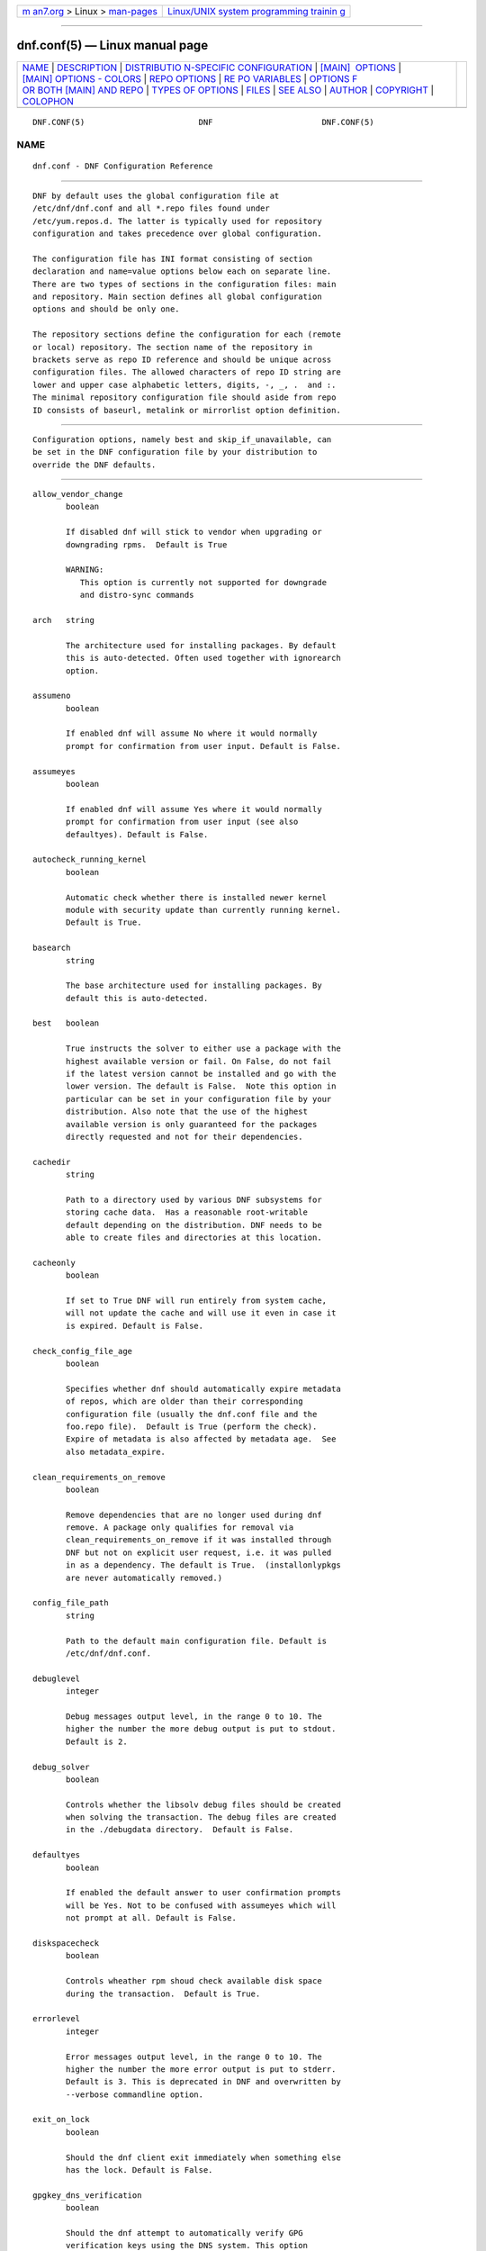 .. container:: page-top

.. container:: nav-bar

   +----------------------------------+----------------------------------+
   | `m                               | `Linux/UNIX system programming   |
   | an7.org <../../../index.html>`__ | trainin                          |
   | > Linux >                        | g <http://man7.org/training/>`__ |
   | `man-pages <../index.html>`__    |                                  |
   +----------------------------------+----------------------------------+

--------------

dnf.conf(5) — Linux manual page
===============================

+-----------------------------------+-----------------------------------+
| `NAME <#NAME>`__ \|               |                                   |
| `DESCRIPTION <#DESCRIPTION>`__ \| |                                   |
| `DISTRIBUTIO                      |                                   |
| N-SPECIFIC CONFIGURATION <#DISTRI |                                   |
| BUTION-SPECIFIC_CONFIGURATION>`__ |                                   |
| \|                                |                                   |
| `[MAIN]                           |                                   |
|  OPTIONS <#%5BMAIN%5D_OPTIONS>`__ |                                   |
| \|                                |                                   |
| `[MAIN] OPTIONS - COLORS          |                                   |
| <#%5BMAIN%5D_OPTIONS_-_COLORS>`__ |                                   |
| \|                                |                                   |
| `REPO OPTIONS <#REPO_OPTIONS>`__  |                                   |
| \|                                |                                   |
| `RE                               |                                   |
| PO VARIABLES <#REPO_VARIABLES>`__ |                                   |
| \|                                |                                   |
| `OPTIONS F                        |                                   |
| OR BOTH [MAIN] AND REPO <#OPTIONS |                                   |
| _FOR_BOTH_%5BMAIN%5D_AND_REPO>`__ |                                   |
| \|                                |                                   |
| `TYPES                            |                                   |
| OF OPTIONS <#TYPES_OF_OPTIONS>`__ |                                   |
| \| `FILES <#FILES>`__ \|          |                                   |
| `SEE ALSO <#SEE_ALSO>`__ \|       |                                   |
| `AUTHOR <#AUTHOR>`__ \|           |                                   |
| `COPYRIGHT <#COPYRIGHT>`__ \|     |                                   |
| `COLOPHON <#COLOPHON>`__          |                                   |
+-----------------------------------+-----------------------------------+
| .. container:: man-search-box     |                                   |
+-----------------------------------+-----------------------------------+

::

   DNF.CONF(5)                        DNF                       DNF.CONF(5)

NAME
-------------------------------------------------

::

          dnf.conf - DNF Configuration Reference


---------------------------------------------------------------

::

          DNF by default uses the global configuration file at
          /etc/dnf/dnf.conf and all *.repo files found under
          /etc/yum.repos.d. The latter is typically used for repository
          configuration and takes precedence over global configuration.

          The configuration file has INI format consisting of section
          declaration and name=value options below each on separate line.
          There are two types of sections in the configuration files: main
          and repository. Main section defines all global configuration
          options and should be only one.

          The repository sections define the configuration for each (remote
          or local) repository. The section name of the repository in
          brackets serve as repo ID reference and should be unique across
          configuration files. The allowed characters of repo ID string are
          lower and upper case alphabetic letters, digits, -, _, .  and :.
          The minimal repository configuration file should aside from repo
          ID consists of baseurl, metalink or mirrorlist option definition.


---------------------------------------------------------------------------------------------------------------

::

          Configuration options, namely best and skip_if_unavailable, can
          be set in the DNF configuration file by your distribution to
          override the DNF defaults.


-------------------------------------------------------------------------

::

          allow_vendor_change
                 boolean

                 If disabled dnf will stick to vendor when upgrading or
                 downgrading rpms.  Default is True

                 WARNING:
                    This option is currently not supported for downgrade
                    and distro-sync commands

          arch   string

                 The architecture used for installing packages. By default
                 this is auto-detected. Often used together with ignorearch
                 option.

          assumeno
                 boolean

                 If enabled dnf will assume No where it would normally
                 prompt for confirmation from user input. Default is False.

          assumeyes
                 boolean

                 If enabled dnf will assume Yes where it would normally
                 prompt for confirmation from user input (see also
                 defaultyes). Default is False.

          autocheck_running_kernel
                 boolean

                 Automatic check whether there is installed newer kernel
                 module with security update than currently running kernel.
                 Default is True.

          basearch
                 string

                 The base architecture used for installing packages. By
                 default this is auto-detected.

          best   boolean

                 True instructs the solver to either use a package with the
                 highest available version or fail. On False, do not fail
                 if the latest version cannot be installed and go with the
                 lower version. The default is False.  Note this option in
                 particular can be set in your configuration file by your
                 distribution. Also note that the use of the highest
                 available version is only guaranteed for the packages
                 directly requested and not for their dependencies.

          cachedir
                 string

                 Path to a directory used by various DNF subsystems for
                 storing cache data.  Has a reasonable root-writable
                 default depending on the distribution. DNF needs to be
                 able to create files and directories at this location.

          cacheonly
                 boolean

                 If set to True DNF will run entirely from system cache,
                 will not update the cache and will use it even in case it
                 is expired. Default is False.

          check_config_file_age
                 boolean

                 Specifies whether dnf should automatically expire metadata
                 of repos, which are older than their corresponding
                 configuration file (usually the dnf.conf file and the
                 foo.repo file).  Default is True (perform the check).
                 Expire of metadata is also affected by metadata age.  See
                 also metadata_expire.

          clean_requirements_on_remove
                 boolean

                 Remove dependencies that are no longer used during dnf
                 remove. A package only qualifies for removal via
                 clean_requirements_on_remove if it was installed through
                 DNF but not on explicit user request, i.e. it was pulled
                 in as a dependency. The default is True.  (installonlypkgs
                 are never automatically removed.)

          config_file_path
                 string

                 Path to the default main configuration file. Default is
                 /etc/dnf/dnf.conf.

          debuglevel
                 integer

                 Debug messages output level, in the range 0 to 10. The
                 higher the number the more debug output is put to stdout.
                 Default is 2.

          debug_solver
                 boolean

                 Controls whether the libsolv debug files should be created
                 when solving the transaction. The debug files are created
                 in the ./debugdata directory.  Default is False.

          defaultyes
                 boolean

                 If enabled the default answer to user confirmation prompts
                 will be Yes. Not to be confused with assumeyes which will
                 not prompt at all. Default is False.

          diskspacecheck
                 boolean

                 Controls wheather rpm shoud check available disk space
                 during the transaction.  Default is True.

          errorlevel
                 integer

                 Error messages output level, in the range 0 to 10. The
                 higher the number the more error output is put to stderr.
                 Default is 3. This is deprecated in DNF and overwritten by
                 --verbose commandline option.

          exit_on_lock
                 boolean

                 Should the dnf client exit immediately when something else
                 has the lock. Default is False.

          gpgkey_dns_verification
                 boolean

                 Should the dnf attempt to automatically verify GPG
                 verification keys using the DNS system. This option
                 requires the unbound python module (python3-unbound) to be
                 installed on the client system. This system has two main
                 features. The first one is to check if any of the already
                 installed keys have been revoked. Automatic removal of the
                 key is not yet available, so it is up to the user, to
                 remove revoked keys from the system. The second feature is
                 automatic verification of new keys when a repository is
                 added to the system. In interactive mode, the result is
                 written to the output as a suggestion to the user. In
                 non-interactive mode (i.e. when -y is used), this system
                 will automatically accept keys that are available in the
                 DNS and are correctly signed using DNSSEC. It will also
                 accept keys that do not exist in the DNS system and their
                 NON-existence is cryptographically proven using DNSSEC.
                 This is mainly to preserve backward compatibility.
                 Default is False.

          group_package_types
                 list

                 List of the following: optional, default, mandatory. Tells
                 dnf which type of packages in groups will be installed
                 when ‘groupinstall’ is called. Default is: default,
                 mandatory.

          ignorearch
                 boolean

                 If set to True, RPM will allow attempts to install
                 packages incompatible with the CPU’s architecture.
                 Defaults to False. Often used together with arch option.

          installonlypkgs
                 list

                 List of provide names of packages that should only ever be
                 installed, never upgraded. Kernels in particular fall into
                 this category.  These packages are never removed by dnf
                 autoremove even if they were installed as dependencies
                 (see clean_requirements_on_remove for auto removal
                 details).  This option append the list values to the
                 default installonlypkgs list used by DNF. The number of
                 kept package versions is regulated by installonly_limit.

          installonly_limit
                 integer

                 Number of installonly packages allowed to be installed
                 concurrently. Defaults to 3. The minimal number of
                 installonly packages is 2. Value 0 means unlimited number
                 of installonly packages. Value 1 is explicitely not
                 allowed since it complicates kernel upgrades due to
                 protection of the running kernel from removal.

          installroot
                 string

                 The root of the filesystem for all packaging operations.
                 It requires an absolute path. See also –installroot
                 commandline option.

          install_weak_deps
                 boolean

                 When this option is set to True and a new package is about
                 to be installed, all packages linked by weak dependency
                 relation (Recommends or Supplements flags) with this
                 package will be pulled into the transaction.  Default is
                 True.

          keepcache
                 boolean

                 Keeps downloaded packages in the cache when set to True.
                 Even if it is set to False and packages have not been
                 installed they will still persist until next successful
                 transaction. The default is False.

          logdir string

                 Directory where the log files will be stored. Default is
                 /var/log.

          logfilelevel
                 integer

                 Log file messages output level, in the range 0 to 10. The
                 higher the number the more debug output is put to logs.
                 Default is 9.

                 This option controls dnf.log, dnf.librepo.log and
                 hawkey.log. Although dnf.librepo.log and hawkey.log are
                 affected only by setting the logfilelevel to 10.

          log_compress
                 boolean

                 When set to True, log files are compressed when they are
                 rotated. Default is False.

          log_rotate
                 integer

                 Log files are rotated log_rotate times before being
                 removed. If log_rotate is 0, the rotation is not
                 performed.  Default is 4.

          log_size
                 storage size

                 Log  files are rotated when they grow bigger than log_size
                 bytes. If log_size is 0, the rotation is not performed.
                 The default is 1 MB. Valid units are ‘k’, ‘M’, ‘G’.

                 The size applies for individual log files, not the sum of
                 all log files.  See also log_rotate.

          metadata_timer_sync
                 time in seconds

                 The minimal period between two consecutive makecache timer
                 runs. The command will stop immediately if it’s less than
                 this time period since its last run. Does not affect
                 simple makecache run. Use 0 to completely disable
                 automatic metadata synchronizing. The default corresponds
                 to three hours. The value is rounded to the next commenced
                 hour.

          module_obsoletes
                 boolean

                 This option controls whether dnf should apply modular
                 obsoletes when possible.

          module_platform_id
                 string

                 Set this to $name:$stream to override PLATFORM_ID detected
                 from /etc/os-release.  It is necessary to perform a system
                 upgrade and switch to a new platform.

          module_stream_switch
                 boolean

                 This option controls whether it’s possible to switch
                 enabled streams of a module.

          multilib_policy
                 string

                 Controls how multilib packages are treated during install
                 operations. Can either be "best" (the default) for the
                 depsolver to prefer packages which best match the system’s
                 architecture, or "all" to install all available packages
                 with compatible architectures.

          obsoletes
                 boolean

                 This option only has affect during an install/update. It
                 enables dnf’s obsoletes processing logic, which means it
                 makes dnf check whether any dependencies of given package
                 are no longer required and removes them.  Useful when
                 doing distribution level upgrades.  Default is ‘true’.

                 Command-line option: –obsoletes

          persistdir
                 string

                 Directory where DNF stores its persistent data between
                 runs. Default is "/var/lib/dnf".

          pluginconfpath
                 list

                 List of directories that are searched for plugin
                 configurations to load. All configuration files found in
                 these directories, that are named same as a plugin, are
                 parsed. The default path is /etc/dnf/plugins.

          pluginpath
                 list

                 List of directories that are searched for plugins to load.
                 Plugins found in any of the directories in this
                 configuration option are used. The default contains a
                 Python version-specific path.

          plugins
                 boolean

                 Controls whether the plugins are enabled. Default is True.

          protected_packages
                 list

                 List of packages that DNF should never completely remove.
                 They are protected via Obsoletes as well as user/plugin
                 removals.

                 The default is: dnf, glob:/etc/yum/protected.d/*.conf and
                 glob:/etc/dnf/protected.d/*.conf. So any packages which
                 should be protected can do so by including a file in
                 /etc/dnf/protected.d with their package name in it.

                 DNF will protect also the package corresponding to the
                 running version of the kernel. See also
                 protect_running_kernel option.

          protect_running_kernel
                 boolean

                 Controls whether the package corresponding to the running
                 version of kernel is protected from removal. Default is
                 True.

          releasever
                 string

                 Used for substitution of $releasever in the repository
                 configuration.  See also repo variables.

          reposdir
                 list

                 DNF searches for repository configuration files in the
                 paths specified by reposdir. The behavior of reposdir
                 could differ when it is used along with --installroot
                 option.

          rpmverbosity
                 string

                 RPM debug scriptlet output level. One of: critical,
                 emergency, error, warn, info or debug. Default is info.

          strict boolean

                 If disabled, all unavailable packages or packages with
                 broken dependencies given to DNF command will be skipped
                 without raising the error causing the whole operation to
                 fail. Currently works for install command only. The
                 default is True.

          tsflags
                 list

                 List of strings adding extra flags for the RPM
                 transaction.

                        ┌─────────────┬────────────────────────────┐
                        │tsflag value │ RPM Transaction Flag       │
                        ├─────────────┼────────────────────────────┤
                        │noscripts    │ RPMTRANS_FLAG_NOSCRIPTS    │
                        ├─────────────┼────────────────────────────┤
                        │test         │ RPMTRANS_FLAG_TEST         │
                        ├─────────────┼────────────────────────────┤
                        │notriggers   │ RPMTRANS_FLAG_NOTRIGGERS   │
                        ├─────────────┼────────────────────────────┤
                        │nodocs       │ RPMTRANS_FLAG_NODOCS       │
                        ├─────────────┼────────────────────────────┤
                        │justdb       │ RPMTRANS_FLAG_JUSTDB       │
                        ├─────────────┼────────────────────────────┤
                        │nocontexts   │ RPMTRANS_FLAG_NOCONTEXTS   │
                        ├─────────────┼────────────────────────────┤
                        │nocaps       │ RPMTRANS_FLAG_NOCAPS       │
                        ├─────────────┼────────────────────────────┤
                        │nocrypto     │ RPMTRANS_FLAG_NOFILEDIGEST │
                        └─────────────┴────────────────────────────┘

                 The nocrypto option will also set the _RPMVSF_NOSIGNATURES
                 and _RPMVSF_NODIGESTS VS flags. The test option provides a
                 transaction check without performing the transaction. It
                 includes downloading of packages, gpg keys check
                 (including permanent import of additional keys if
                 necessary), and rpm check to prevent file conflicts.  The
                 nocaps is supported with rpm-4.14 or later. When nocaps is
                 used but rpm doesn’t support it, DNF only reports it as an
                 invalid tsflag.

          upgrade_group_objects_upgrade
                 boolean

                 Set this to False to disable the automatic running of
                 group upgrade when running the upgrade command. Default is
                 True (perform the operation).

          varsdir
                 list

                 List of directories where variables definition files are
                 looked for. Defaults to "/etc/dnf/vars", "/etc/yum/vars".
                 See variable files in Configuration reference.

          zchunk boolean

                 Enables or disables the use of repository metadata
                 compressed using the zchunk format (if available). Default
                 is True.


-------------------------------------------------------------------------------------------

::

          color  string

                 Controls if DNF uses colored output on the command line.
                 Possible values: “auto”, “never”, “always”. Default is
                 “auto”.

          color_list_available_downgrade
                 color

                 Color of available packages that are older than installed
                 packages.  The option is used during list operations.
                 Default is magenta.

          color_list_available_install
                 color

                 Color of packages that are available for installation and
                 none of their versions in installed.  The option is used
                 during list operations. Default is bold,cyan.

          color_list_available_reinstall
                 color

                 Color of available packages that are identical to
                 installed versions and are available for reinstalls.
                 Default is bold,underline,green.  The option is used
                 during list operations.

          color_list_available_upgrade
                 color

                 Color of available packages that are newer than installed
                 packages. Default is bold,blue.  The option is used during
                 list operations.

          color_list_installed_extra
                 color

                 Color of installed packages that do not have any version
                 among available packages.  The option is used during list
                 operations. Default is bold,red.

          color_list_installed_newer
                 color

                 Color of installed packages that are newer than any
                 version among available packages.  The option is used
                 during list operations. Default is bold,yellow.

          color_list_installed_older
                 color

                 Color of installed packages that are older than any
                 version among available packages.  The option is used
                 during list operations. Default is yellow.

          color_list_installed_reinstall
                 color

                 Color of installed packages that are among available
                 packages and can be reinstalled.  The option is used
                 during list operations. Default is cyan.

          color_search_match
                 color

                 Color of patterns matched in search output. Default is
                 bold,magenta.

          color_update_installed
                 color

                 Color of removed packages. Default is red.  This option is
                 used during displaying transactions.

          color_update_local
                 color

                 Color of local packages that are installed from the
                 @commandline repository.  This option is used during
                 displaying transactions. Default is green.

          color_update_remote
                 color

                 Color of packages that are installed/upgraded/downgraded
                 from remote repositories.  This option is used during
                 displaying transactions. Default is bold,green.


-----------------------------------------------------------------

::

          baseurl
                 list

                 List of URLs for the repository. Defaults to [].

                 URLs are tried in the listed order (equivalent to yum’s
                 “failovermethod=priority” behaviour).

          cost   integer

                 The relative cost of accessing this repository, defaulting
                 to 1000. This value is compared when the priorities of two
                 repositories are the same. The repository with the lowest
                 cost is picked. It is useful to make the library prefer
                 on-disk repositories to remote ones.

          enabled
                 boolean

                 Include this repository as a package source. The default
                 is True.

          gpgkey list of strings

                 URLs of a GPG key files that can be used for signing
                 metadata and packages of this repository, empty by
                 default. If a file can not be verified using the already
                 imported keys, import of keys from this option is
                 attempted and the keys are then used for verification.

          metalink
                 string

                 URL of a metalink for the repository. Defaults to None.

          mirrorlist
                 string

                 URL of a mirrorlist for the repository. Defaults to None.

          module_hotfixes
                 boolean

                 Set this to True to disable module RPM filtering and make
                 all RPMs from the repository available. The default is
                 False.  This allows user to create a repository with
                 cherry-picked hotfixes that are included in a package set
                 on a modular system.

          name   string

                 A human-readable name of the repository. Defaults to the
                 ID of the repository.

          priority
                 integer

                 The priority value of this repository, default is 99. If
                 there is more than one candidate package for a particular
                 operation, the one from a repo with the lowest priority
                 value is picked, possibly despite being less convenient
                 otherwise (e.g. by being a lower version).

          type   string

                 Type of repository metadata. Supported values are: rpm-md.
                 Aliases for rpm-md: rpm, repomd, rpmmd, yum, YUM.


---------------------------------------------------------------------

::

          Right side of every repo option can be enriched by the following
          variables:

          $arch
             Refers to the system’s CPU architecture e.g, aarch64, i586,
             i686 and x86_64.

          $basearch
             Refers to the base architecture of the system. For example,
             i686 and i586 machines both have a base architecture of i386,
             and AMD64 and Intel64 machines have a base architecture of
             x86_64.

          $releasever
             Refers to the release version of operating system which DNF
             derives from information available in RPMDB.

          In addition to these hard coded variables, user-defined ones can
          also be used. They can be defined either via variable files, or
          by using special environmental variables. The names of these
          variables must be prefixed with DNF_VAR_ and they can only
          consist of alphanumeric characters and underscores:

             $ DNF_VAR_MY_VARIABLE=value

          To use such variable in your repository configuration remove the
          prefix. E.g.:

             [myrepo]
             baseurl=https://example.site/pub/fedora/$MY_VARIABLE/releases/$releasever

          Note that it is not possible to override the arch and basearch
          variables using either variable files or environmental variables.

          Although users are encouraged to use named variables, the
          numbered environmental variables DNF0 - DNF9 are still supported:

             $ DNF1=value

             [myrepo]
             baseurl=https://example.site/pub/fedora/$DNF1/releases/$releasever


-------------------------------------------------------------------------------------------------------------

::

          Some options can be applied in either the main section, per
          repository, or in a combination. The value provided in the main
          section is used for all repositories as the default value, which
          repositories can then override in their configuration.

          bandwidth
                 storage size

                 Total bandwidth available for downloading. Meaningful when
                 used with the throttle option. Storage size is in bytes by
                 default but can be specified with a unit of storage. Valid
                 units are ‘k’, ‘M’, ‘G’.

          countme
                 boolean

                 Determines whether a special flag should be added to a
                 single, randomly chosen metalink/mirrorlist query each
                 week.  This allows the repository owner to estimate the
                 number of systems consuming it, by counting such queries
                 over a week’s time, which is much more accurate than just
                 counting unique IP addresses (which is subject to both
                 overcounting and undercounting due to short DHCP leases
                 and NAT, respectively).

                 The flag is a simple “countme=N” parameter appended to the
                 metalink and mirrorlist URL, where N is an integer
                 representing the “longevity” bucket this system belongs
                 to.  The following 4 buckets are defined, based on how
                 many full weeks have passed since the beginning of the
                 week when this system was installed: 1 = first week, 2 =
                 first month (2-4 weeks), 3 = six months (5-24 weeks) and 4
                 = more than six months (> 24 weeks).  This information is
                 meant to help distinguish short-lived installs from
                 long-term ones, and to gather other statistics about
                 system lifecycle.

                 Default is False.

          deltarpm
                 boolean

                 When enabled, DNF will save bandwidth by downloading much
                 smaller delta RPM files, rebuilding them to RPM locally.
                 However, this is quite CPU and I/O intensive. Default is
                 True.

          deltarpm_percentage
                 integer

                 When the relative size of delta vs pkg is larger than
                 this, delta is not used.  Default value is 75 (Deltas must
                 be at least 25% smaller than the pkg).  Use 0 to turn off
                 delta rpm processing. Local repositories (with file://
                 baseurl) have delta rpms turned off by default.

          enablegroups
                 boolean

                 Determines whether DNF will allow the use of package
                 groups for this repository. Default is True (package
                 groups are allowed).

          excludepkgs
                 list

                 Exclude packages of this repository, specified by a name
                 or a glob and separated by a comma, from all operations.
                 Can be disabled using --disableexcludes command line
                 switch.  Defaults to [].

          fastestmirror
                 boolean

                 If enabled a metric is used to find the fastest available
                 mirror. This overrides the order provided by the
                 mirrorlist/metalink file itself. This file is often
                 dynamically generated by the server to provide the best
                 download speeds and enabling fastestmirror overrides this.
                 The default is False.

          gpgcheck
                 boolean

                 Whether to perform GPG signature check on packages found
                 in this repository.  The default is False.

                 This option can only be used to strengthen the active RPM
                 security policy set with the %_pkgverify_level macro (see
                 the /usr/lib/rpm/macros file for details).  That means, if
                 the macro is set to ‘signature’ or ‘all’ and this option
                 is False, it will be overridden to True during DNF
                 runtime, and a warning will be printed.  To squelch the
                 warning, make sure this option is True for every enabled
                 repository, and also enable localpkg_gpgcheck.

          includepkgs
                 list

                 Include packages of this repository, specified by a name
                 or a glob and separated by a comma, in all operations.
                 Inverse of excludepkgs, DNF will exclude any package in
                 the repository that doesn’t match this list. This works in
                 conjunction with excludepkgs and doesn’t override it, so
                 if you ‘excludepkgs=*.i386’ and ‘includepkgs=python*’ then
                 only packages starting with python that do not have an
                 i386 arch will be seen by DNF in this repo.  Can be
                 disabled using --disableexcludes command line switch.
                 Defaults to [].

          ip_resolve
                 IP address type

                 Determines how DNF resolves host names. Set this to
                 ‘4’/’IPv4’ or ‘6’/’IPv6’ to resolve to IPv4 or IPv6
                 addresses only. By default, DNF resolves to either
                 addresses.

          localpkg_gpgcheck
                 boolean

                 Whether to perform a GPG signature check on local packages
                 (packages in a file, not in a repository).  The default is
                 False.  This option is subject to the active RPM security
                 policy (see gpgcheck for more details).

          max_parallel_downloads
                 integer

                 Maximum number of simultaneous package downloads. Defaults
                 to 3. Maximum of 20.

          metadata_expire
                 time in seconds

                 The period after which the remote repository is checked
                 for metadata update and in the positive case the local
                 metadata cache is updated. The default corresponds to 48
                 hours. Set this to -1 or never to make the repo never
                 considered expired. Expire of metadata can be also
                 triggered by change of timestamp of configuration files
                 (dnf.conf, <repo>.repo). See also check_config_file_age.

          minrate
                 storage size

                 This sets the low speed threshold in bytes per second. If
                 the server is sending data at the same or slower speed
                 than this value for at least timeout option seconds, DNF
                 aborts the connection. The default is 1000. Valid units
                 are ‘k’, ‘M’, ‘G’.

          password
                 string

                 The password to use for connecting to a repository with
                 basic HTTP authentication. Empty by default.

          proxy  string

                 URL of a proxy server to connect through. Set to an empty
                 string to disable the proxy setting inherited from the
                 main section and use direct connection instead. The
                 expected format of this option is
                 <scheme>://<ip-or-hostname>[:port].  (For backward
                 compatibility, ‘_none_’ can be used instead of the empty
                 string.)

                 Note: The curl environment variables (such as http_proxy)
                 are effective if this option is unset. See the curl man
                 page for details.

          proxy_username
                 string

                 The username to use for connecting to the proxy server.
                 Empty by default.

          proxy_password
                 string

                 The password to use for connecting to the proxy server.
                 Empty by default.

          proxy_auth_method
                 string

                 The authentication method used by the proxy server. Valid
                 values are

                           ┌──────────┬──────────────────────────┐
                           │method    │ meaning                  │
                           ├──────────┼──────────────────────────┤
                           │basic     │ HTTP Basic               │
                           │          │ authentication           │
                           └──────────┴──────────────────────────┘

                           │digest    │ HTTP Digest              │
                           │          │ authentication           │
                           ├──────────┼──────────────────────────┤
                           │negotiate │ HTTP Negotiate (SPNEGO)  │
                           │          │ authentication           │
                           ├──────────┼──────────────────────────┤
                           │ntlm      │ HTTP NTLM authentication │
                           ├──────────┼──────────────────────────┤
                           │digest_ie │ HTTP Digest              │
                           │          │ authentication with an   │
                           │          │ IE flavor                │
                           ├──────────┼──────────────────────────┤
                           │ntlm_wb   │ NTLM delegating to       │
                           │          │ winbind helper           │
                           ├──────────┼──────────────────────────┤
                           │none      │ None auth method         │
                           ├──────────┼──────────────────────────┤
                           │any       │ All suitable methods     │
                           └──────────┴──────────────────────────┘

                 Defaults to any

          proxy_sslcacert
                 string

                 Path to the file containing the certificate authorities to
                 verify proxy SSL certificates.  Empty by default - uses
                 system default.

          proxy_sslverify
                 boolean

                 When enabled, proxy SSL certificates are verified. If the
                 client can not be authenticated, connecting fails and the
                 repository is not used any further. If False, SSL
                 connections can be used, but certificates are not
                 verified. Default is True.

          proxy_sslclientcert
                 string

                 Path to the SSL client certificate used to connect to
                 proxy server.  Empty by default.

          proxy_sslclientkey
                 string

                 Path to the SSL client key used to connect to proxy
                 server.  Empty by default.

          repo_gpgcheck
                 boolean

                 Whether to perform GPG signature check on this
                 repository’s metadata. The default is False.

          retries
                 integer

                 Set the number of total retries for downloading packages.
                 The number is accumulative, so e.g. for retries=10, dnf
                 will fail after any package download fails for eleventh
                 time. Setting this to 0 makes dnf try forever. Default is
                 10.

          skip_if_unavailable
                 boolean

                 If enabled, DNF will continue running and disable the
                 repository that couldn’t be synchronized for any reason.
                 This option doesn’t affect skipping of unavailable
                 packages after dependency resolution. To check
                 inaccessibility of repository use it in combination with
                 refresh command line option. The default is False.  Note
                 this option in particular can be set in your configuration
                 file by your distribution.

          sslcacert
                 string

                 Path to the file containing the certificate authorities to
                 verify SSL certificates.  Empty by default - uses system
                 default.

          sslverify
                 boolean

                 When enabled, remote SSL certificates are verified. If the
                 client can not be authenticated, connecting fails and the
                 repository is not used any further. If False, SSL
                 connections can be used, but certificates are not
                 verified. Default is True.

          sslverifystatus
                 boolean

                 When enabled, revocation status of the server certificate
                 is verified using the “Certificate Status Request” TLS
                 extension (aka. OCSP stapling). Default is False.

          sslclientcert
                 string

                 Path to the SSL client certificate used to connect to
                 remote sites.  Empty by default.

          sslclientkey
                 string

                 Path to the SSL client key used to connect to remote
                 sites.  Empty by default.

          throttle
                 storage size

                 Limits the downloading speed. It might be an absolute
                 value or a percentage, relative to the value of the
                 bandwidth option option. 0 means no throttling (the
                 default). The absolute value is in bytes by default but
                 can be specified with a unit of storage. Valid units are
                 ‘k’, ‘M’, ‘G’.

          timeout
                 time in seconds

                 Number of seconds to wait for a connection before timing
                 out. Used in combination with minrate option option.
                 Defaults to 30 seconds.

          username
                 string

                 The username to use for connecting to repo with basic HTTP
                 authentication. Empty by default.

          user_agent
                 string

                 The User-Agent string to include in HTTP requests sent by
                 DNF.  Defaults to

                    libdnf (NAME VERSION_ID; VARIANT_ID; OS.BASEARCH)

                 where NAME, VERSION_ID and VARIANT_ID are OS identifiers
                 read from the os-release(5) file, and OS and BASEARCH are
                 the canonical OS name and base architecture, respectively.
                 Example:

                    libdnf (Fedora 31; server; Linux.x86_64)


-------------------------------------------------------------------------

::

          boolean
                 This is a data type with only two possible values.

                 One of following options can be used: 1, 0, True, False,
                 yes, no

          integer
                 It is a whole number that can be written without a
                 fractional component.

          list   It is an option that could represent one or more strings
                 separated by space or comma characters.

          string It is a sequence of symbols or digits without any
                 whitespace character.

          color  A string describing color and modifiers separated with a
                 comma, for example “red,bold”.

                 • Colors: black, blue, cyan, green, magenta, red, white,
                   yellow

                 • Modifiers: bold, blink, dim, normal, reverse, underline


---------------------------------------------------

::

          Cache Files
                 /var/cache/dnf

          Main Configuration File
                 /etc/dnf/dnf.conf

          Repository
                 /etc/yum.repos.d/

          Variables
                 Any properly named file in /etc/dnf/vars is turned into a
                 variable named after the filename (or overrides any of the
                 above variables but those set from commandline). Filenames
                 may contain only alphanumeric characters and underscores
                 and be in lowercase.  Variables are also read from
                 /etc/yum/vars for YUM compatibility reasons.


---------------------------------------------------------

::

          • dnf(8), DNF Command Reference


-----------------------------------------------------

::

          See AUTHORS in DNF source distribution.


-----------------------------------------------------------

::

          2012-2020, Red Hat, Licensed under GPLv2+

COLOPHON
---------------------------------------------------------

::

          This page is part of the dnf (DNF Package Manager) project.
          Information about the project can be found at 
          ⟨https://github.com/rpm-software-management/dnf⟩.  It is not known
          how to report bugs for this man page; if you know, please send a
          mail to man-pages@man7.org.  This page was obtained from the
          project's upstream Git repository
          ⟨https://github.com/rpm-software-management/dnf.git⟩ on
          2021-08-27.  (At that time, the date of the most recent commit
          that was found in the repository was 2021-08-19.)  If you
          discover any rendering problems in this HTML version of the page,
          or you believe there is a better or more up-to-date source for
          the page, or you have corrections or improvements to the
          information in this COLOPHON (which is not part of the original
          manual page), send a mail to man-pages@man7.org

   4.8.0                         Aug 27, 2021                   DNF.CONF(5)

--------------

Pages that refer to this page:
`yum-aliases(1) <../man1/yum-aliases.1.html>`__, 
`dnf(8) <../man8/dnf.8.html>`__,  `yum(8) <../man8/yum.8.html>`__, 
`yum-shell(8) <../man8/yum-shell.8.html>`__

--------------

--------------

.. container:: footer

   +-----------------------+-----------------------+-----------------------+
   | HTML rendering        |                       | |Cover of TLPI|       |
   | created 2021-08-27 by |                       |                       |
   | `Michael              |                       |                       |
   | Ker                   |                       |                       |
   | risk <https://man7.or |                       |                       |
   | g/mtk/index.html>`__, |                       |                       |
   | author of `The Linux  |                       |                       |
   | Programming           |                       |                       |
   | Interface <https:     |                       |                       |
   | //man7.org/tlpi/>`__, |                       |                       |
   | maintainer of the     |                       |                       |
   | `Linux man-pages      |                       |                       |
   | project <             |                       |                       |
   | https://www.kernel.or |                       |                       |
   | g/doc/man-pages/>`__. |                       |                       |
   |                       |                       |                       |
   | For details of        |                       |                       |
   | in-depth **Linux/UNIX |                       |                       |
   | system programming    |                       |                       |
   | training courses**    |                       |                       |
   | that I teach, look    |                       |                       |
   | `here <https://ma     |                       |                       |
   | n7.org/training/>`__. |                       |                       |
   |                       |                       |                       |
   | Hosting by `jambit    |                       |                       |
   | GmbH                  |                       |                       |
   | <https://www.jambit.c |                       |                       |
   | om/index_en.html>`__. |                       |                       |
   +-----------------------+-----------------------+-----------------------+

--------------

.. container:: statcounter

   |Web Analytics Made Easy - StatCounter|

.. |Cover of TLPI| image:: https://man7.org/tlpi/cover/TLPI-front-cover-vsmall.png
   :target: https://man7.org/tlpi/
.. |Web Analytics Made Easy - StatCounter| image:: https://c.statcounter.com/7422636/0/9b6714ff/1/
   :class: statcounter
   :target: https://statcounter.com/
